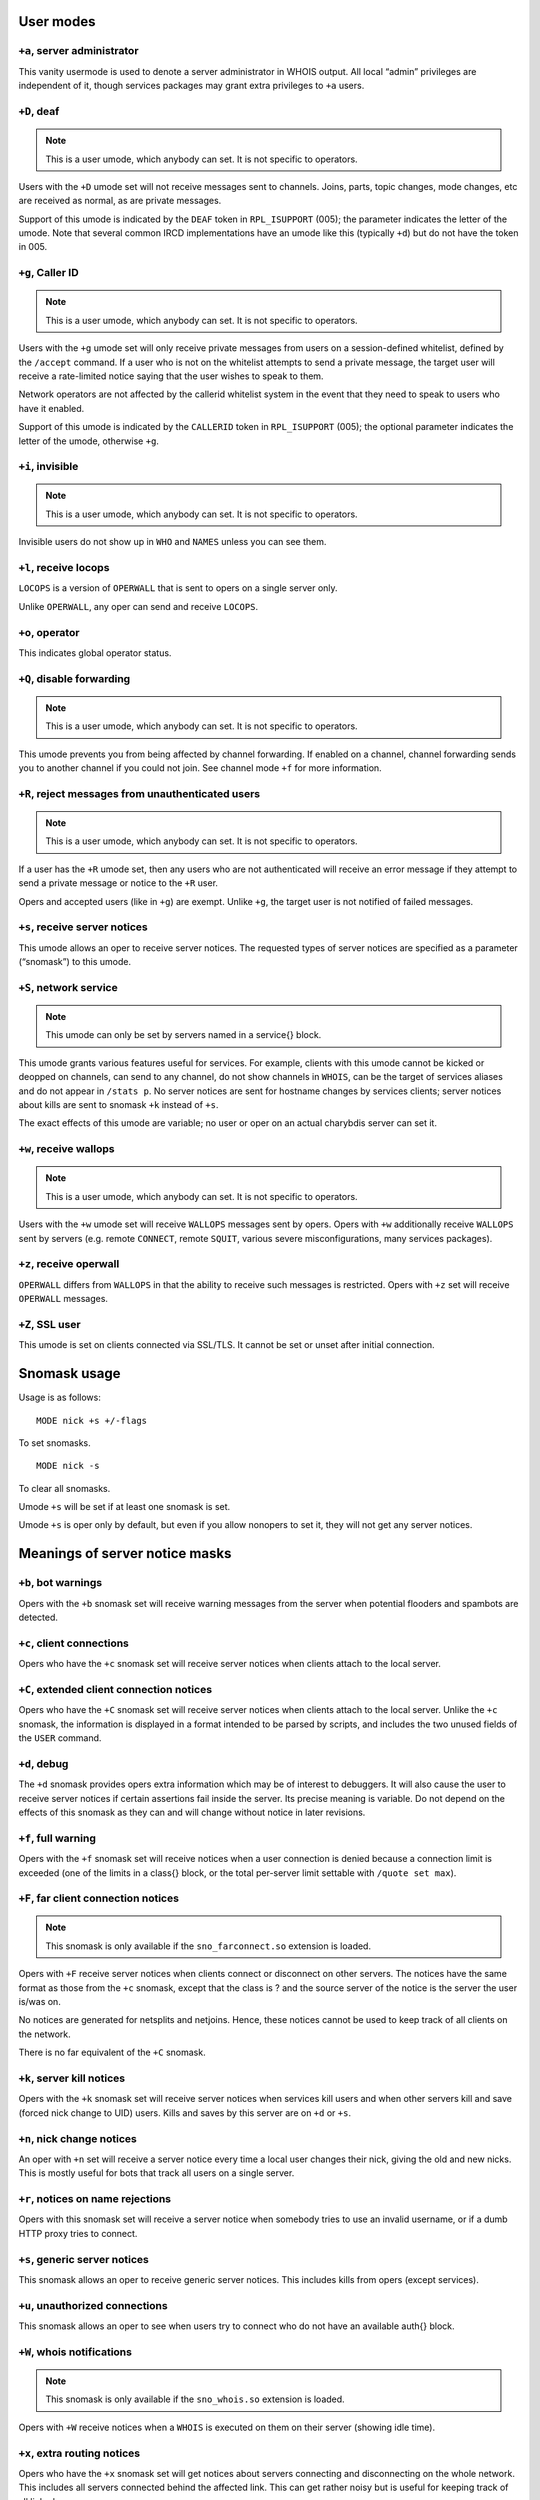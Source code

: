 User modes
==========

``+a``, server administrator
----------------------------

This vanity usermode is used to denote a server administrator in WHOIS
output. All local “admin” privileges are independent of it, though
services packages may grant extra privileges to ``+a`` users.

``+D``, deaf
------------

.. note:: This is a user umode, which anybody can set. It is not
          specific to operators.

Users with the ``+D`` umode set will not receive messages sent to channels.
Joins, parts, topic changes, mode changes, etc are received as normal,
as are private messages.

Support of this umode is indicated by the ``DEAF`` token in ``RPL_ISUPPORT``
(005); the parameter indicates the letter of the umode. Note that
several common IRCD implementations have an umode like this (typically
``+d``) but do not have the token in 005.

``+g``, Caller ID
-----------------

.. note:: This is a user umode, which anybody can set. It is not
    specific to operators.

Users with the ``+g`` umode set will only receive private messages
from users on a session-defined whitelist, defined by the ``/accept``
command. If a user who is not on the whitelist attempts to send a
private message, the target user will receive a rate-limited notice
saying that the user wishes to speak to them.

Network operators are not affected by the callerid whitelist system in
the event that they need to speak to users who have it enabled.

Support of this umode is indicated by the ``CALLERID`` token in
``RPL_ISUPPORT`` (005); the optional parameter indicates the letter of
the umode, otherwise ``+g``.

``+i``, invisible
-----------------

.. note:: This is a user umode, which anybody can set. It is not
          specific to operators.

Invisible users do not show up in ``WHO`` and ``NAMES`` unless you can see them.

``+l``, receive locops
----------------------

``LOCOPS`` is a version of ``OPERWALL`` that is sent to opers on a single server
only.

Unlike ``OPERWALL``, any oper can send and receive ``LOCOPS``.

``+o``, operator
----------------

This indicates global operator status.

``+Q``, disable forwarding
--------------------------

.. note:: This is a user umode, which anybody can set. It is not
          specific to operators.

This umode prevents you from being affected by channel forwarding. If
enabled on a channel, channel forwarding sends you to another channel if
you could not join. See channel mode ``+f`` for more information.

``+R``, reject messages from unauthenticated users
--------------------------------------------------

.. note:: This is a user umode, which anybody can set. It is not
          specific to operators.

If a user has the ``+R`` umode set, then any users who are not authenticated
will receive an error message if they attempt to send a private message
or notice to the ``+R`` user.

Opers and accepted users (like in ``+g``) are exempt. Unlike ``+g``, the target
user is not notified of failed messages.

``+s``, receive server notices
------------------------------

This umode allows an oper to receive server notices. The requested types
of server notices are specified as a parameter (“snomask”) to this
umode.

``+S``, network service
-----------------------

.. note:: This umode can only be set by servers named in a service{}
          block.

This umode grants various features useful for services. For example,
clients with this umode cannot be kicked or deopped on channels, can
send to any channel, do not show channels in ``WHOIS``, can be the target of
services aliases and do not appear in ``/stats p``. No server notices are
sent for hostname changes by services clients; server notices about
kills are sent to snomask ``+k`` instead of ``+s``.

The exact effects of this umode are variable; no user or oper on an
actual charybdis server can set it.

``+w``, receive wallops
-----------------------

.. note:: This is a user umode, which anybody can set. It is not
          specific to operators.

Users with the ``+w`` umode set will receive ``WALLOPS`` messages sent by opers.
Opers with ``+w`` additionally receive ``WALLOPS`` sent by servers (e.g. remote
``CONNECT``, remote ``SQUIT``, various severe misconfigurations, many services
packages).

``+z``, receive operwall
------------------------

``OPERWALL`` differs from ``WALLOPS`` in that the ability to receive such
messages is restricted. Opers with ``+z`` set will receive ``OPERWALL``
messages.

``+Z``, SSL user
----------------

This umode is set on clients connected via SSL/TLS. It cannot be set or
unset after initial connection.

Snomask usage
=============

Usage is as follows::

  MODE nick +s +/-flags

To set snomasks.

::

   MODE nick -s

To clear all snomasks.

Umode ``+s`` will be set if at least one snomask is set.

Umode ``+s`` is oper only by default, but even if you allow nonopers to set
it, they will not get any server notices.

Meanings of server notice masks
===============================

``+b``, bot warnings
--------------------

Opers with the ``+b`` snomask set will receive warning messages from the
server when potential flooders and spambots are detected.

``+c``, client connections
--------------------------

Opers who have the ``+c`` snomask set will receive server notices when
clients attach to the local server.

``+C``, extended client connection notices
------------------------------------------

Opers who have the ``+C`` snomask set will receive server notices when
clients attach to the local server. Unlike the ``+c`` snomask, the
information is displayed in a format intended to be parsed by scripts,
and includes the two unused fields of the ``USER`` command.

``+d``, debug
-------------

The ``+d`` snomask provides opers extra information which may be of interest
to debuggers. It will also cause the user to receive server notices if
certain assertions fail inside the server. Its precise meaning is
variable. Do not depend on the effects of this snomask as they can and
will change without notice in later revisions.

``+f``, full warning
--------------------

Opers with the ``+f`` snomask set will receive notices when a user
connection is denied because a connection limit is exceeded (one of the
limits in a class{} block, or the total per-server limit settable with
``/quote set max``).

``+F``, far client connection notices
-------------------------------------

.. note:: This snomask is only available if the ``sno_farconnect.so``
          extension is loaded.

Opers with ``+F`` receive server notices when clients connect or disconnect
on other servers. The notices have the same format as those from the ``+c``
snomask, except that the class is ? and the source server of the notice
is the server the user is/was on.

No notices are generated for netsplits and netjoins. Hence, these
notices cannot be used to keep track of all clients on the network.

There is no far equivalent of the ``+C`` snomask.

``+k``, server kill notices
---------------------------

Opers with the ``+k`` snomask set will receive server notices when services
kill users and when other servers kill and save (forced nick change to
UID) users. Kills and saves by this server are on ``+d`` or ``+s``.

``+n``, nick change notices
---------------------------

An oper with ``+n`` set will receive a server notice every time a local user
changes their nick, giving the old and new nicks. This is mostly useful
for bots that track all users on a single server.

``+r``, notices on name rejections
----------------------------------

Opers with this snomask set will receive a server notice when somebody
tries to use an invalid username, or if a dumb HTTP proxy tries to
connect.

``+s``, generic server notices
------------------------------

This snomask allows an oper to receive generic server notices. This
includes kills from opers (except services).

``+u``, unauthorized connections
--------------------------------

This snomask allows an oper to see when users try to connect who do not
have an available auth{} block.

``+W``, whois notifications
---------------------------

.. note:: This snomask is only available if the ``sno_whois.so``
          extension is loaded.

Opers with ``+W`` receive notices when a ``WHOIS`` is executed on them on their
server (showing idle time).

``+x``, extra routing notices
-----------------------------

Opers who have the ``+x`` snomask set will get notices about servers
connecting and disconnecting on the whole network. This includes all
servers connected behind the affected link. This can get rather noisy
but is useful for keeping track of all linked servers.

``+y``, spy
-----------

Opers with ``+y`` receive notices when users try to join ``RESV``'ed (“juped”)
channels. Additionally, if certain extension modules are loaded, they
will receive notices when special commands are used.

